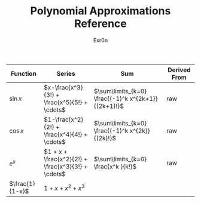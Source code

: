 #+AUTHOR: Exr0n
#+TITLE: Polynomial Approximations Reference
| Function | Series                                             | Sum                                                 | Derived From |
|----------+----------------------------------------------------+-----------------------------------------------------+--------------|
| $\sin x$ | $x-\frac{x^3}{3!} + \frac{x^5}{5!} + \cdots$       | $\sum\limits_{k=0} \frac{(-1)^k x^{2k+1}}{(2k+1)!}$ | raw          |
| $\cos x$ | $1-\frac{x^2}{2!} + \frac{x^4}{4!} + \cdots$       | $\sum\limits_{k=0} \frac{(-1)^k x^{2k}}{(2k)!}$     | raw          |
| $e^x$    | $1 + x + \frac{x^2}{2!} + \frac{x^3}{3!} + \cdots$ | $\sum\limits_{k=0} \frac{x^k }{k!}$                 | raw          |
| $\frac{1}{1-x}$ | $1+x+x^2+x^3$                                |                                                     |              |
